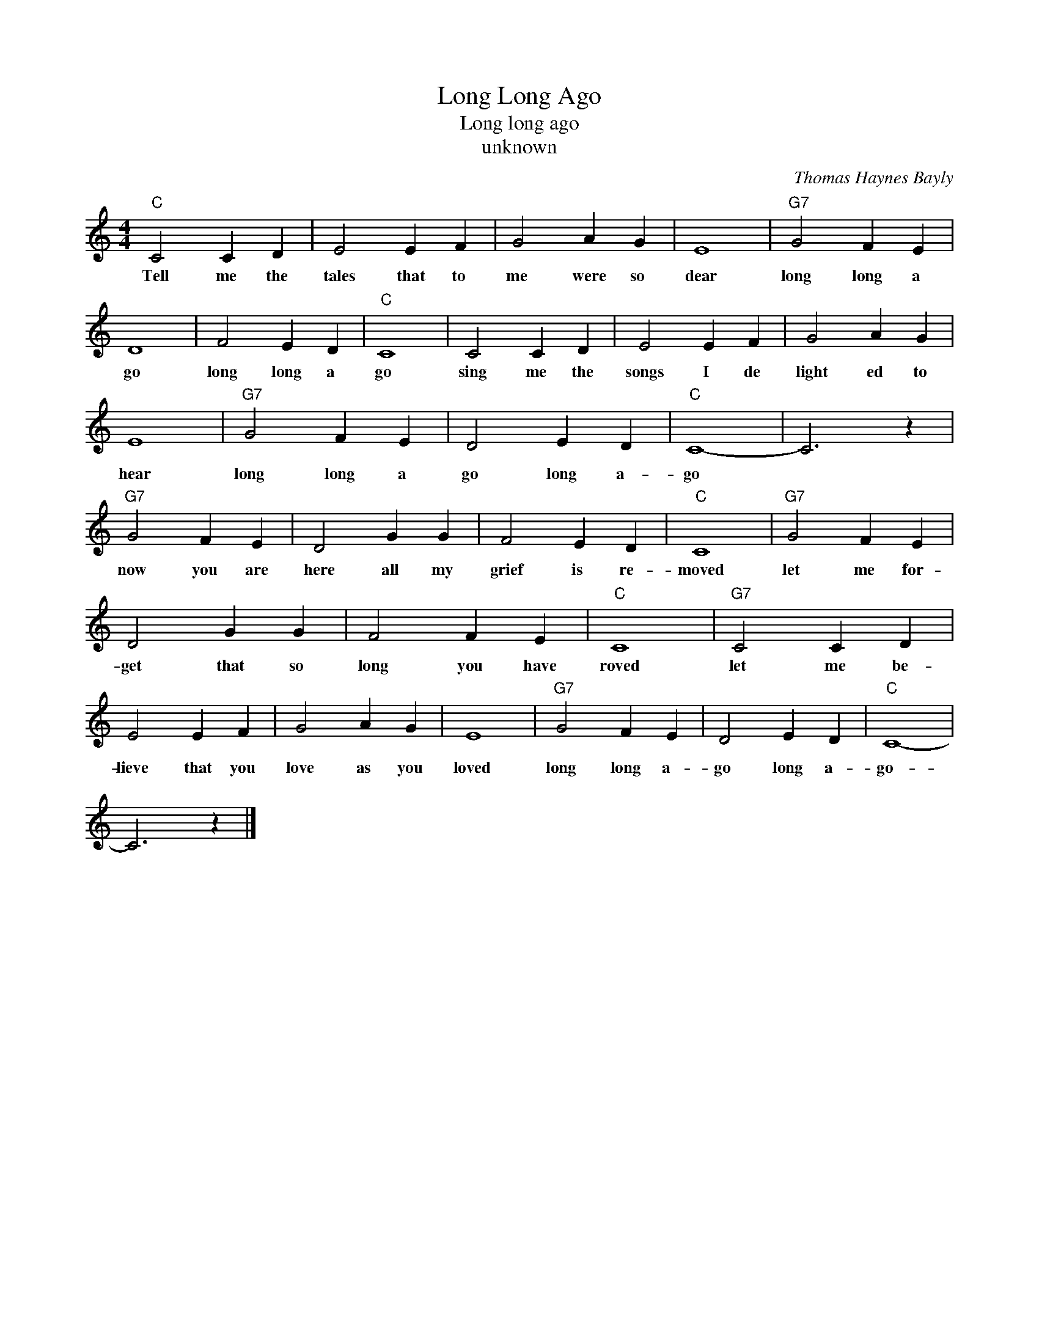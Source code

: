 X:1
T:Long Long Ago
T:Long long ago
T:unknown
C:Thomas Haynes Bayly
Z:All Rights Reserved
L:1/4
M:4/4
K:C
V:1 treble 
%%MIDI program 4
V:1
"C" C2 C D | E2 E F | G2 A G | E4 |"G7" G2 F E | D4 | F2 E D |"C" C4 | C2 C D | E2 E F | G2 A G | %11
w: Tell me the|tales that to|me were so|dear|long long a|go|long long a|go|sing me the|songs I de|light ed to|
 E4 |"G7" G2 F E | D2 E D |"C" C4- | C3 z |"G7" G2 F E | D2 G G | F2 E D |"C" C4 |"G7" G2 F E | %21
w: hear|long long a|go long a-|go||now you are|here all my|grief is re-|moved|let me for-|
 D2 G G | F2 F E |"C" C4 |"G7" C2 C D | E2 E F | G2 A G | E4 |"G7" G2 F E | D2 E D |"C" C4- | %31
w: get that so|long you have|roved|let me be-|lieve that you|love as you|loved|long long a-|go long a-|go-|
 C3 z |] %32
w: |

